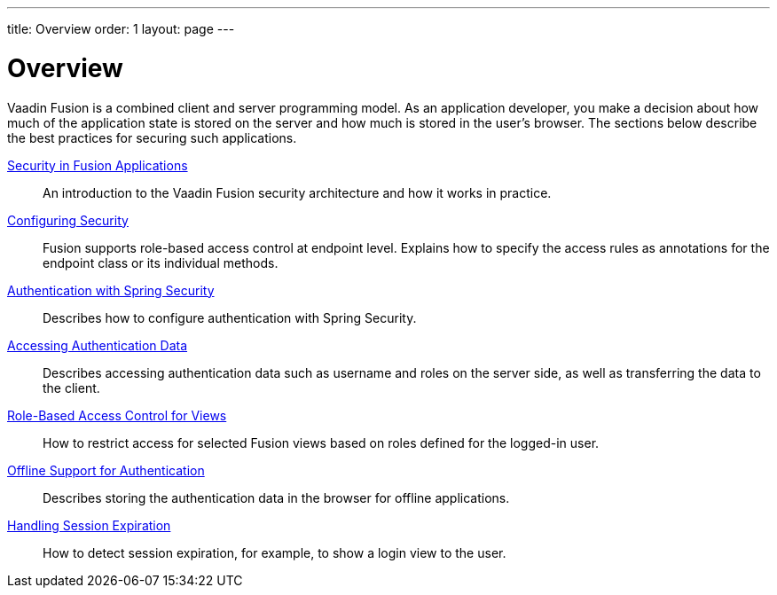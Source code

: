 ---
title: Overview
order: 1
layout: page
---

[[fusion.security.overview]]
= Overview

Vaadin Fusion is a combined client and server programming model.
As an application developer, you make a decision about how much of the application state is stored on the server and how much is stored in the user's browser.
The sections below describe the best practices for securing such applications.

<<intro#, Security in Fusion Applications>>::
An introduction to the Vaadin Fusion security architecture and how it works in practice.

<<configuring#, Configuring Security>>::
Fusion supports role-based access control at endpoint level.
Explains how to specify the access rules as annotations for the endpoint class or its individual methods.

<<spring-login#, Authentication with Spring Security>>::
Describes how to configure authentication with Spring Security.

<<authentication#, Accessing Authentication Data>>::
Describes accessing authentication data such as username and roles on the server side, as well as transferring the data to the client.

<<role-based-access#, Role-Based Access Control for Views>>::
How to restrict access for selected Fusion views based on roles defined for the logged-in user.

<<authentication-offline#, Offline Support for Authentication>>::
Describes storing the authentication data in the browser for offline applications.

<<handle-session-expiration#, Handling Session Expiration>>::
How to detect session expiration, for example, to show a login view to the user.
